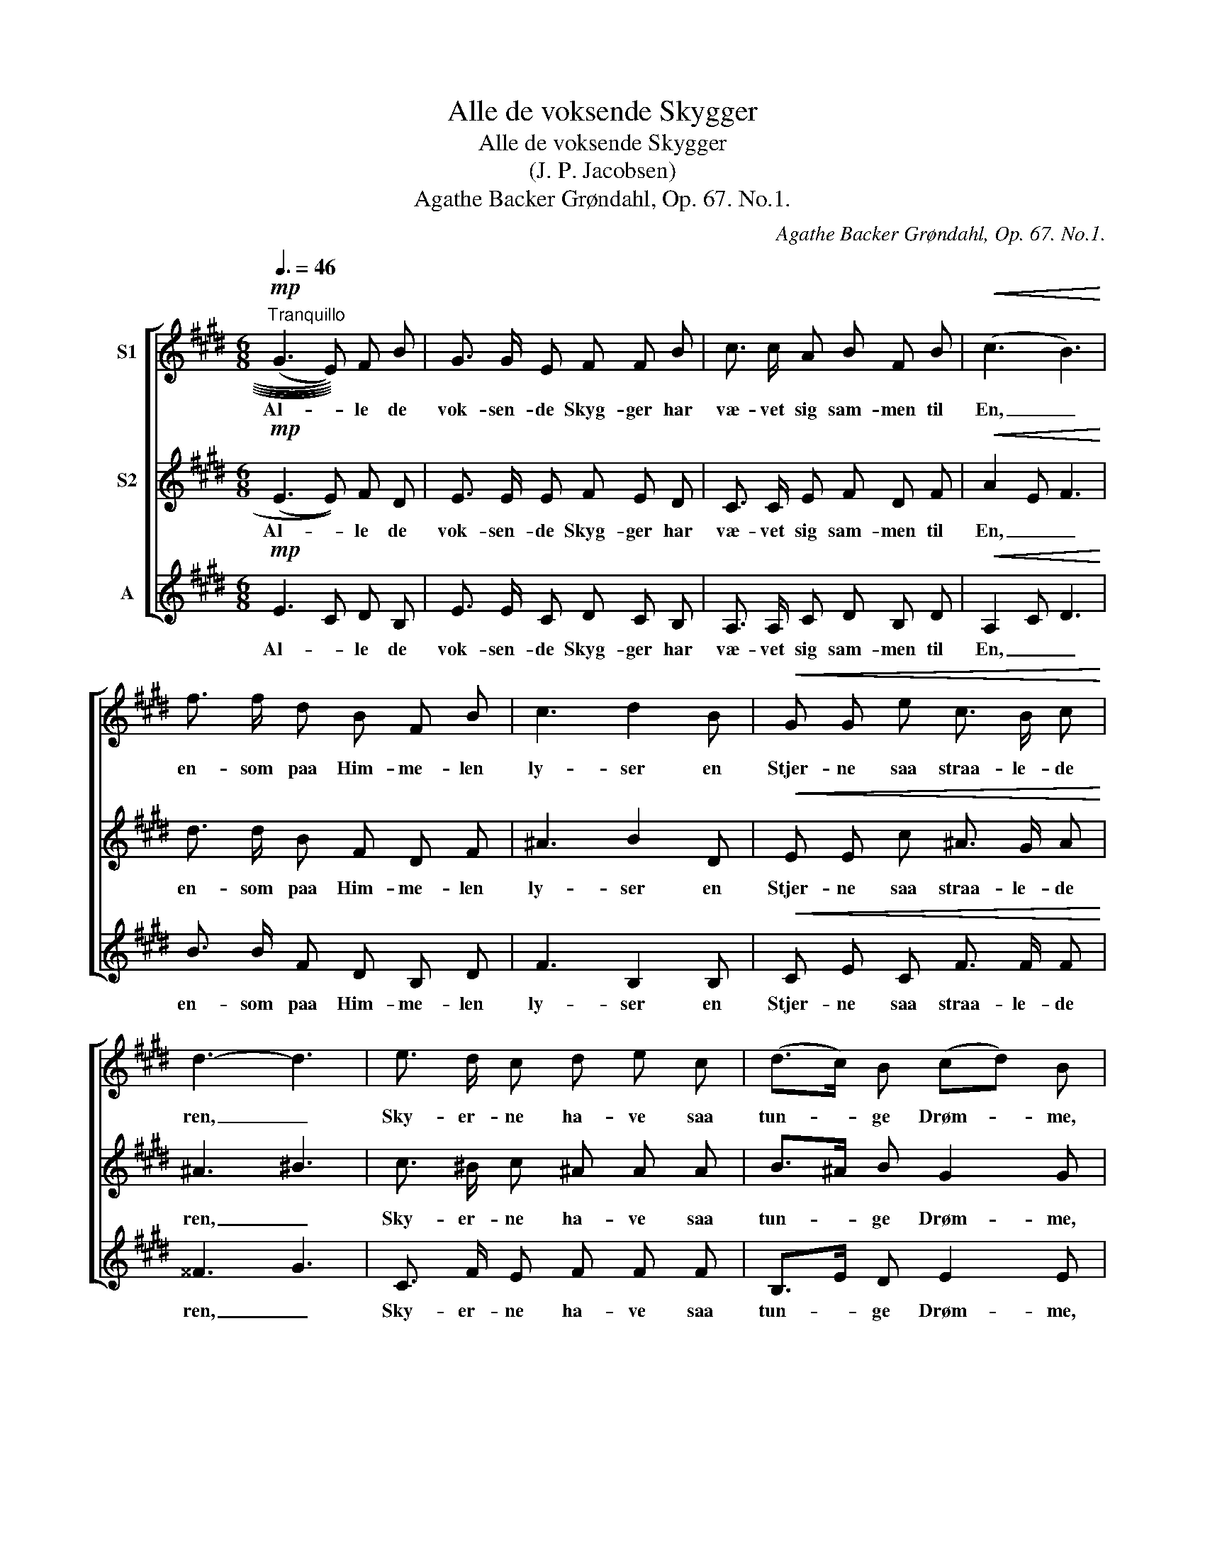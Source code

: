 X:1
T:Alle de voksende Skygger
T:Alle de voksende Skygger
T:(J. P. Jacobsen)
T:Agathe Backer Grøndahl, Op. 67. No.1.
C:Agathe Backer Grøndahl, Op. 67. No.1.
%%score [ 1 2 3 ]
L:1/8
Q:3/8=46
M:6/8
K:E
V:1 treble nm="S1"
V:2 treble nm="S2"
V:3 treble nm="A"
V:1
"^Tranquillo"!mp! ((((((G3 E)))))) F B | G3/2 G/ E F F B | c3/2 c/ A B F B |!<(! (c3 B3)!<)! | %4
w: Al- * le de|vok- sen- de Skyg- ger har|væ- vet sig sam- men til|En, _|
 f3/2 f/ d B F B | c3 d2 B |!<(! G G e c3/2 B/ c!<)! | d3- d3 | e3/2 d/ c d e c | (d>c) B (cd) B | %10
w: en- som paa Him- me- len|ly- ser en|Stjer- ne saa straa- le- de|ren, _|Sky- er- ne ha- ve saa|tun- * ge Drøm- * me,|
 c B ^A B3/2 A/ G | ^A2 d!<(! B3/2 A/ G!<)! |!f! ^A2 ^^f d3 |!>(! d3- d2 z!>)! | %14
w: Blom- ster- nes Øi- ne i|Dug- graad svøm- me, i|Dug- graad svøm-|me. _|
!p! (G3"^dolce" E) F B | G2 E F2 B | c3/2 c/e B2 B |"^dim." c3"^sost." G2 A |!pp! F6 | E3- E2 z |] %20
w: Un _ der- lig|Af- ten- vin- den|su- ser * Lun- den,|su- ser i|Lun-|den,. _|
V:2
!mp! (((E3 E))) F D | E3/2 E/ E F E D | C3/2 C/ E F D F |!<(! A2 E F3!<)! | d3/2 d/ B F D F | %5
w: Al- * le de|vok- sen- de Skyg- ger har|væ- vet sig sam- men til|En, _ _|en- som paa Him- me- len|
 ^A3 B2 D |!<(! E E c ^A3/2 G/ A!<)! | ^A3 ^B3 | c3/2 ^B/ c ^A A A | B>^A B G2 G | %10
w: ly- ser en|Stjer- ne saa straa- le- de|ren, _|Sky- er- ne ha- ve saa|tun- * ge Drøm- me,|
 E G E ^E3/2 E/ E | ^^F2 F!<(! ^E3/2 E/ E!<)! |!f! ^^F2 d A2 B |!>(! ^^F3- F2 z!>)! | %14
w: Blom- ster- nes Øi- ne i|Dug- graad svøm- me, i|Dug- graad svøm- *|me. _|
!p! E3"^dolce" E F D | E2 E F2 D | A3/2 A/E FD G |"^dim." A3"^sost." E2 E |!pp! E3 D3 | E3- E2 z |] %20
w: Un _ der- lig|Af- ten- vin- den|su- ser _ Lun- * den,|su- ser i|Lun- *|den. _|
V:3
!mp! E3 C D B, | E3/2 E/ C D C B, | A,3/2 A,/ C D B, D |!<(! A,2 C D3!<)! | B3/2 B/ F D B, D | %5
w: Al- * le de|vok- sen- de Skyg- ger har|væ- vet sig sam- men til|En, _ _|en- som paa Him- me- len|
 F3 B,2 B, |!<(! C E C F3/2 F/ F!<)! | ^^F3 G3 | C3/2 F/ E F F F | B,>E D E2 E | %10
w: ly- ser en|Stjer- ne saa straa- le- de|ren, _|Sky- er- ne ha- ve saa|tun- * ge Drøm- me,|
 ^A, B, C ^^C3/2 C/ ^E | D2 ^A,!<(! ^^C3/2 C/ ^E!<)! |!f! D2 ^A ^^F2 G |!>(! D3- D2 z!>)! | %14
w: Blom- ster- nes Øi- ne i|Dug- graad svøm- me, i|Dug- graad svøm- *|me. _|
!p! E3"^dolce" C D B, | E2 C D2 B, | A,3/2 A,/C DB, E |"^dim." A,3"^sost." C2 =C |!pp! B,6 | %19
w: Un _ der- lig|Af- ten- vin- den|su- ser _ Lun- * den,|su- ser i|Lun-|
 E3- E2 z |] %20
w: den. _|

